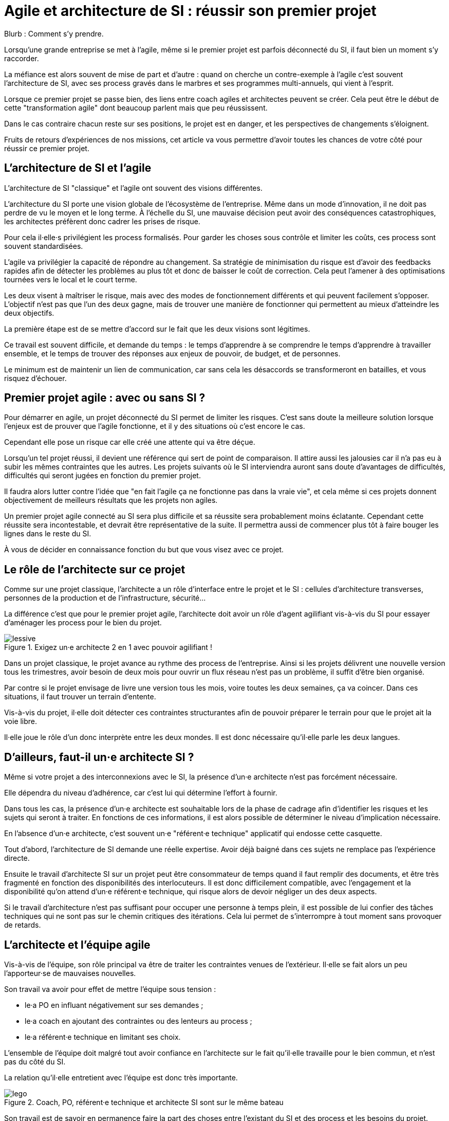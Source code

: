 = Agile et architecture de SI : réussir son premier projet

Blurb : Comment s'y prendre.

Lorsqu'une grande entreprise se met à l'agile, même si le premier projet est parfois déconnecté du SI, il faut bien un moment s'y raccorder.

La méfiance est alors souvent de mise de part et d'autre : quand on cherche un contre-exemple à l'agile c'est souvent l'architecture de SI, avec ses process gravés dans le marbres et ses programmes multi-annuels, qui vient à l'esprit.

Lorsque ce premier projet se passe bien, des liens entre coach agiles et architectes peuvent se créer.
Cela peut être le début de cette "transformation agile" dont beaucoup parlent mais que peu réussissent.

Dans le cas contraire chacun reste sur ses positions, le projet est en danger, et les perspectives de changements s'éloignent.

Fruits de retours d'expériences de nos missions, cet article va vous permettre d'avoir toutes les chances de votre côté pour réussir ce premier projet.

== L'architecture de SI et l'agile

L'architecture de SI "classique" et l'agile ont souvent des visions différentes.

L'architecture du SI porte une vision globale de l'écosystème de l'entreprise.
Même dans un mode d'innovation, il ne doit pas perdre de vu le moyen et le long terme.
À l'échelle du SI, une mauvaise décision peut avoir des conséquences catastrophiques, les architectes préfèrent donc cadrer les prises de risque.

Pour cela il·elle·s privilégient les process formalisés.
Pour garder les choses sous contrôle et limiter les coûts, ces process sont souvent standardisées.

L'agile va privilégier la capacité de répondre au changement.
Sa stratégie de minimisation du risque est d'avoir des feedbacks rapides afin de détecter les problèmes au plus tôt et donc de baisser le coût de correction.
Cela peut l'amener à des optimisations tournées vers le local et le court terme.

Les deux visent à maîtriser le risque, mais avec des modes de fonctionnement différents et qui peuvent facilement s'opposer.
L'objectif n'est pas que l'un des deux gagne, mais de trouver une manière de fonctionner qui permettent au mieux d'atteindre les deux objectifs.

La première étape est de se mettre d'accord sur le fait que les deux visions sont légitimes.

Ce travail est souvent difficile, et demande du temps : le temps d'apprendre à se comprendre le temps d'apprendre à travailler ensemble, et le temps de trouver des réponses aux enjeux de pouvoir, de budget, et de personnes.

Le minimum est de maintenir un lien de communication, car sans cela les désaccords se transformeront en batailles, et vous risquez d'échouer.

== Premier projet agile : avec ou sans SI ?

Pour démarrer en agile, un projet déconnecté du SI permet de limiter les risques.
C'est sans doute la meilleure solution lorsque l'enjeux est de prouver que l'agile fonctionne, et il y des situations où c'est encore le cas.

Cependant elle pose un risque car elle créé une attente qui va être déçue.

Lorsqu'un tel projet réussi, il devient une référence qui sert de point de comparaison.
Il attire aussi les jalousies car il n'a pas eu à subir les mêmes contraintes que les autres.
Les projets suivants où le SI interviendra auront sans doute d'avantages de difficultés, difficultés qui seront jugées en fonction du premier projet.

Il faudra alors lutter contre l'idée que "en fait l'agile ça ne fonctionne pas dans la vraie vie", et cela même si ces projets donnent  objectivement de meilleurs résultats que les projets non agiles.

Un premier projet agile connecté au SI sera plus difficile et sa réussite sera probablement moins éclatante.
Cependant cette réussite sera incontestable, et devrait être représentative de la suite.
Il permettra aussi de commencer plus tôt à faire bouger les lignes dans le reste du SI.

À vous de décider en connaissance fonction du but que vous visez avec ce projet.

== Le rôle de l'architecte sur ce projet

Comme sur une projet classique, l'architecte a un rôle d'interface entre le projet et le SI : cellules d'architecture transverses, personnes de la production et de l'infrastructure, sécurité…

La différence c'est que pour le premier projet agile, l'architecte doit avoir un rôle d'agent agilifiant vis-à-vis du SI pour essayer d'aménager les process pour le bien du projet.

image::lessive.jpg[title=Exigez un·e architecte 2 en 1 avec pouvoir agilifiant !]

Dans un projet classique, le projet avance au rythme des process de l'entreprise.
Ainsi si les projets délivrent une nouvelle version tous les trimestres, avoir besoin de deux mois pour ouvrir un flux réseau n'est pas un problème, il suffit d'être bien organisé.

Par contre si le projet envisage de livre une version tous les mois, voire toutes les deux semaines, ça va coincer.
Dans ces situations, il faut trouver un terrain d'entente.

Vis-à-vis du projet, il·elle doit détecter ces contraintes structurantes afin de pouvoir préparer le terrain pour que le projet ait la voie libre.

Il·elle joue le rôle d'un donc interprète entre les deux mondes.
Il est donc nécessaire qu'il·elle parle les deux langues.

== D'ailleurs, faut-il un·e architecte SI ?

Même si votre projet a des interconnexions avec le SI, la présence d'un·e architecte n'est pas forcément nécessaire.

Elle dépendra du niveau d'adhérence, car c'est lui qui détermine l'effort à fournir.

Dans tous les cas, la présence d'un·e architecte est souhaitable lors de la phase de cadrage afin d'identifier les risques et les sujets qui seront à traiter.
En fonctions de ces informations, il est alors possible de déterminer le niveau d'implication nécessaire.

En l'absence d'un·e architecte, c'est souvent un·e "référent·e technique" applicatif qui endosse cette casquette.

Tout d'abord, l'architecture de SI demande une réelle expertise. Avoir déjà baigné dans ces sujets ne remplace pas l'expérience directe.

Ensuite le travail d'architecte SI sur un projet peut être consommateur de temps quand il faut remplir des documents, et être très fragmenté en fonction des disponibilités des interlocuteurs. Il est donc difficilement compatible, avec l'engagement et la disponibilité qu'on attend d'un·e référent·e technique, qui risque alors de devoir négliger un des deux aspects.

Si le travail d'architecture n'est pas suffisant pour occuper une personne à temps plein, il est possible de lui confier des tâches techniques qui ne sont pas sur le chemin critiques des itérations.
Cela lui permet de s'interrompre à tout moment sans provoquer de retards.

== L'architecte et l'équipe agile

Vis-à-vis de l'équipe, son rôle principal va être de traiter les contraintes venues de l'extérieur. Il·elle se fait alors un peu l'apporteur·se de mauvaises nouvelles.

Son travail va avoir pour effet de mettre l'équipe sous tension :

- le·a PO en influant négativement sur ses demandes ;
- le·a coach en ajoutant des contraintes ou des lenteurs au process ;
- le·a référent·e technique en limitant ses choix.

L'ensemble de l'équipe doit malgré tout avoir confiance en l'architecte sur le fait qu'il·elle travaille pour le bien commun, et n'est pas du côté du SI.

La relation qu'il·elle entretient avec l'équipe est donc très importante.

image::lego.jpeg[title="Coach, PO, référent·e technique et architecte SI sont sur le même bateau"]

Son travail est de savoir en permanence faire la part des choses entre l'existant du SI et des process et les besoins du projet.

S'il·elle penche trop du côté du SI, il·elle nuira à l'agilité du projet, s'il·elle prend parti pour le projet et ne sais pas choisir ses combats, il·elle deviendra inaudible.

En cas de problème, il·elle peut prendre parti, mais sans tenter d'imposer son point de vue.
Ainsi si le·a référent·e technique n'est pas d'accord avec le SI, l'architecte peut proposer une solution, mais il·elle ne doit jamais tenter de l'imposer sous peine d'abîmer le lien avec le·a référent·e technique.
Dans ce cas de figure, il faut tenter de concilier les deux positions, et en cas d'échec de faire appel à un arbitrage.

Une bonne expérience de l'agile est donc nécessaire, pour lui permettre de savoir quand une contrainte est acceptable pour le projet, et quand il faut la remettre en cause.
Sans cela il devra passer beaucoup de temps à se synchroniser avec l'équipe avant de pouvoir donner un avis, c'est le syndrome du proxy-PO appliqué à l'architecture.

L'enjeux dépend aussi de l'historique de l'équipe :

- S'il s'agit d'une équipe qui a l'habitude de l'agile et peu celle des adhérences SI, il·elle doit réussir à leur faire intégrer les contraintes sans les démotiver et sans les braquer contre lui.
- S'il s'agit d'une équipe "autochtone" qui découvre l'agile. Deux cas sont possibles. S'il·elle·s sont très motivés par l'agile il faut, comme ci-dessous éviter que le soufflé ne retombe. S'il·elle·s sont méfiants, il faut leur montrer qu'on peut travailler mieux, même en restant dans un contexte proche.

== L'architecte et le reste du SI

=== L'architecte pédagogue

En début de projet, un travail de pédagogue est essentiel.

En effet, beaucoup de ses interlocuteurs n'ont probablement jamais travaillé avec une approche agile.
Pour certain·e·s agile pourra être synonyme de "à l'arrache".
Pour des personnes qui accordent souvent une grande importance au respect des procédures, il s'agit d'une critique très dure.
Il faudra donc prendre le temps de s'expliquer pour venir à bout des préconceptions fausses.

Une approche possible est de commencer par les convaincre que
leurs préoccupations sont partagées, puis de leur expliquer que l'objectif est de répondre à leurs attentes tout en transformant la manière dont on veut y parvenir.

Une expérience significative de l'architecture du SI permet de se faire identifier comme un pair.
Avoir expérimenter l'agile directement donnera du poids au discours.

=== Satisfaire les besoins en aménageant le process

Pour faire bouger les choses, la marche à suivre tient en quatre étapes :

. Comprendre le fonctionnement actuel ;
. Identifier sa finalité ;
. Identifier les contraintes limitantes pour le projet ;
. Chercher une manière de répondre aux finalités, tout en aménageant le process pour réduire le poids des contraintes.

Par exemple prenons l'hypothèse où une demande d'ouverture réseau doit se faire un mois à l'avance, le formulaire de demande d'ouverture contenant une description du format du flux.

Avoir un format un mois à l'avance demande de traiter le point en avance de phase, ce qui ajoute une contrainte an projet.
Après discussion, ce temps sert à allouer la personne qui s'en occupera, en revanche le format de flux est uniquement nécessaire à des fins documentaires, et n'est pas nécessaire pour l'ouverture de flux.
Peut-être est-il alors possible de faire la demande sans le format, tant que celui-ci est renseigné avant que la règle ne soit activée sur les serveurs de production.
La contrainte projet est alors plus légère.

Pour chaque tâche, il faut donc mesurer si les contraintes sont gênantes pour le projet ou si elles sont acceptables.
Cela nécessite de l'expérience, et une vision partagée avec l'équipe.
Cela évite de par exemple d'accepter des choses sans se rendre compte qu'elles posent problème.

Une expérience DevOps est un atout.
Il ne s'agit pas des outils (il n'est pas question de convaincre le SI de migrer vers un Chef ou Ansible), mais du fait que l'approche à suivre est sensiblement la même que celle qui est nécessaire dans une stratégie DevOps de rapprochement des pratiques.
Une manière de rapprocher les personnes peut être de proposer aux personnes s'occupant de l'infrastructure de participer de temps en temps aux réunions quotidiennes et aux rétrospectives.

=== Avoir du doigté, sans se faire marcher dessus

Il n'est pas possible de tout remettre en cause, en tout cas pas tout de suite.
Il faut donc savoir choisir des combats, et dans chacun d'entre eux savoir faire la part des choses entre ce qui n'est pas parfait et ce qui ne serait pas acceptable.

À essayer de trop faire bouger les choses, le risque est de ne plus être entendu·e.

À l'inverse, pour les points particulièrement importants, il ne faut pas hésiter à mobiliser le PO du projet et d'autres sponsors qui pourront faire valoir les contraintes métier.

Les projets agiles ont également souvent des passe-droits, il faut savoir s'en servir en sans en abuser.

== L'anatomie d'un architecte SI pour projet agile

image::loutre.png[title="Méredith, architecte SI et agiliste convaincue chez Octo"]

- Connaissance en architecture de SI : pour faire son travail, et être pris·e au sérieux
- Connaissance en agile : pour pouvoir travailler avec l'équipe, et savoir déterminer quelles contraintes du SI sont limitantes pour l'équipe :
- Connaissance en DevOps : pour proposer les changements de process qui vont dans le sens de l'agile ;
- Approche de facilitateur : pour être au service du bien commun plutôt que de ses marottes ;
- Endurance : pour tenir le coup sur le long terme sans baisser les bras.

== De l'importance de commencer tôt

Il est vital que l'intervention de l'architecte ait lieu au plus tôt dans la vie du projet.
Si le rôle de l'architecte est tenu par un·e référent·e technique, il·elle devra fournir un gros investissement sur l'architecture lors de la phase de démarrage.

Les contraintes du SI peuvent être structurantes sur le fonctionnement de l'équipe agile, par exemple en influant sur la manière de faire des tests, ou la manière de livrer.
Déterminer ces contraintes au plus tôt permet de partir dès le début sur un fonctionnement adapté (taille d'itérations, process…), plutôt que d'avoir à le modifier après-coup.

Les stories qui ont une adhérence avec le SI doivent être identifiées.
En général elles ne peuvent pas être réalisées en une itération, à cause de leur partie SI.
Il faudra donc les identifier pour les préparer du point de vue SI, avant que le travail de développement puisse se faire sans blocage.
Cela demande d'y faire attention lors des phases de planning d'itération.
Ils peuvent faire l'objet d'une zone de Kanban spécifique avec ses propres étapes, afin d'éviter de polluer la partie développement.

== En résumé

- L'architecture de SI et l'agile ne sont pas ennemies, mais faire fonctionner les deux ensembles demande de la bonne volonté et des efforts.
- Lors de votre premier projet agile interagissant avec votre SI, l'architecte a un rôle très important.
- Pour remplir son rôle, il·elle doit connaître l'architecture de SI et l'agile.
- Il·elle doit avoir une posture de facilitateur·rice pour comprendre les contraintes du SI et des process pour agrandir l'espace de liberté du projet.
- Pour le projet, il·elle sera l'apporteur de mauvaises nouvelles, avoir une relation de confiance avec le reste de l'équipe est très importante pour éviter les antagonismes.
